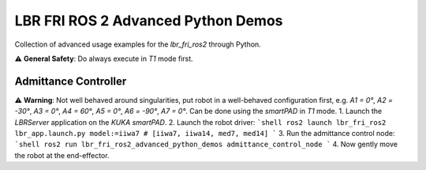 LBR FRI ROS 2 Advanced Python Demos
===================================
Collection of advanced usage examples for the `lbr_fri_ros2` through Python.

⚠️ **General Safety**: Do always execute in `T1` mode first.

Admittance Controller
---------------------
⚠️ **Warning**: Not well behaved around singularities, put robot in a well-behaved configuration first, e.g. `A1 = 0°`, `A2 = -30°`, `A3 = 0°`, `A4 = 60°`, `A5 = 0°`, `A6 = -90°`, `A7 = 0°`. Can be done using the `smartPAD` in `T1` mode.
1. Launch the `LBRServer` application on the `KUKA smartPAD`.
2. Launch the robot driver:
```shell
ros2 launch lbr_fri_ros2 lbr_app.launch.py model:=iiwa7 # [iiwa7, iiwa14, med7, med14]
```
3. Run the admittance control node:
```shell
ros2 run lbr_fri_ros2_advanced_python_demos admittance_control_node
```
4. Now gently move the robot at the end-effector.
